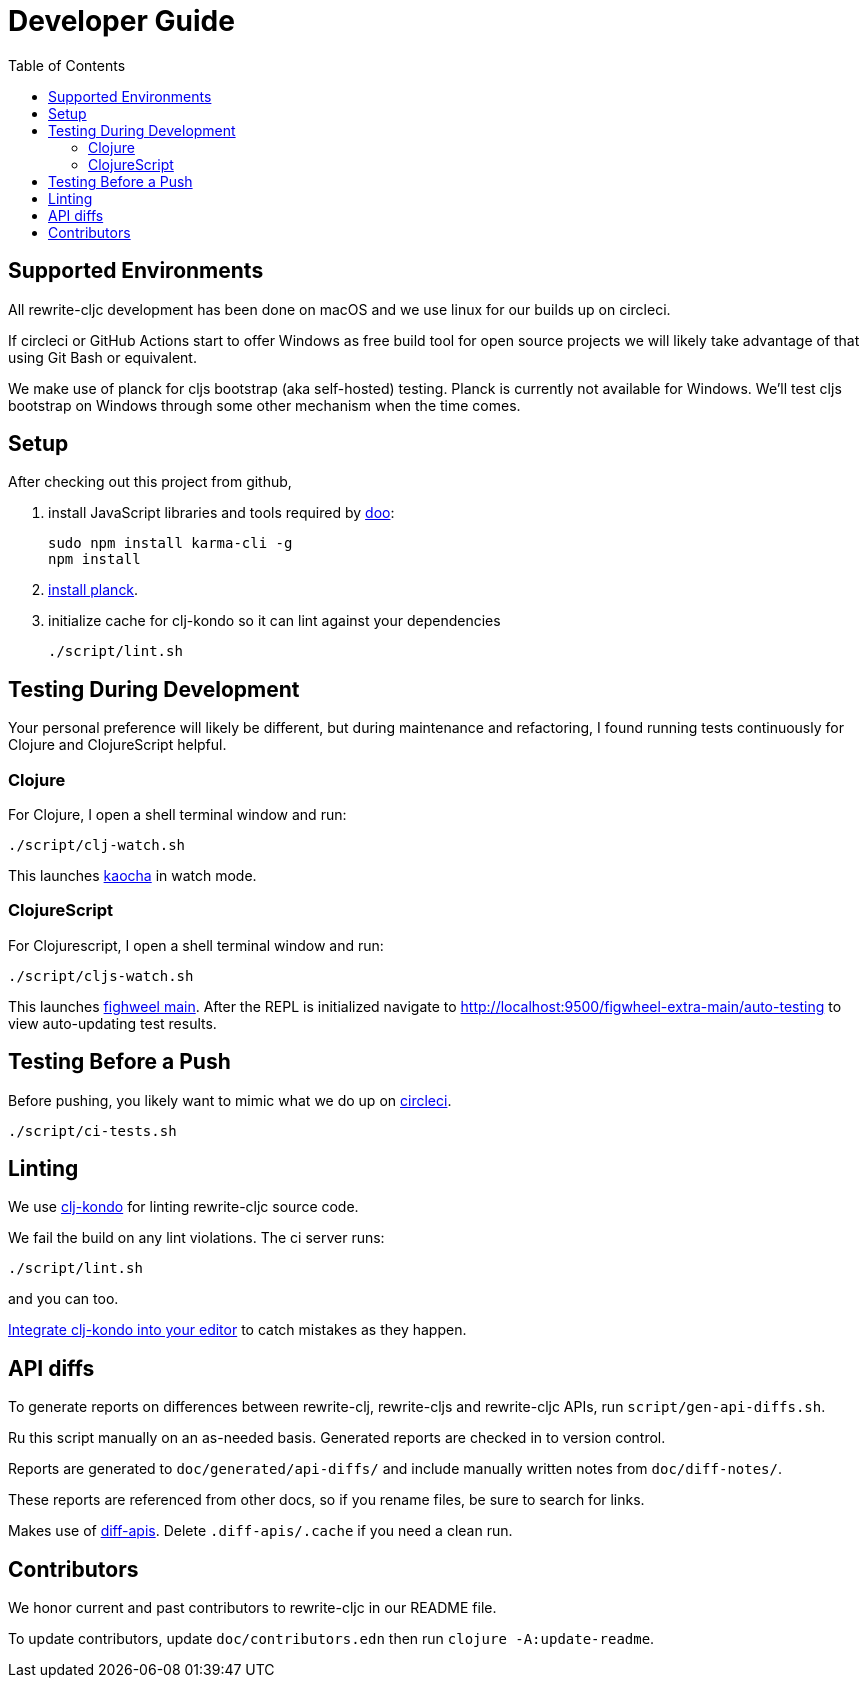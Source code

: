 = Developer Guide
:toc:

== Supported Environments
All rewrite-cljc development has been done on macOS and we use linux for our builds up on circleci.

If circleci or GitHub Actions start to offer Windows as free build tool for open source projects
we will likely take advantage of that using Git Bash or equivalent.

We make use of planck for cljs bootstrap (aka self-hosted) testing. Planck is currently not available for Windows.
We'll test cljs bootstrap on Windows through some other mechanism when the time comes.

== Setup
After checking out this project from github,

1. install JavaScript libraries and tools required by https://github.com/bensu/doo[doo]:
+
----
sudo npm install karma-cli -g
npm install
----
2. https://github.com/planck-repl/planck#installing[install planck].

3. initialize cache for clj-kondo so it can lint against your dependencies
+
----
./script/lint.sh
----

== Testing During Development
Your personal preference will likely be different, but during maintenance and refactoring, I found running tests continuously for Clojure and ClojureScript helpful.

=== Clojure
For Clojure, I open a shell terminal window and run:

----
./script/clj-watch.sh
----

This launches https://github.com/lambdaisland/kaocha[kaocha] in watch mode.


=== ClojureScript
For Clojurescript, I open a shell terminal window and run:

----
./script/cljs-watch.sh
----

This launches https://figwheel.org/[fighweel main]. After the REPL is initialized navigate to http://localhost:9500/figwheel-extra-main/auto-testing to view auto-updating test results.

== Testing Before a Push
Before pushing, you likely want to mimic what we do up on https://circleci.com/[circleci].

----
./script/ci-tests.sh
----

== Linting
We use https://github.com/borkdude/clj-kondo[clj-kondo] for linting rewrite-cljc source code.

We fail the build on any lint violations. The ci server runs:
----
./script/lint.sh
----
and you can too.

https://github.com/borkdude/clj-kondo/blob/master/doc/editor-integration.md[Integrate clj-kondo into your editor] to catch mistakes as they happen.

== API diffs

To generate reports on differences between rewrite-clj, rewrite-cljs and
rewrite-cljc APIs, run `script/gen-api-diffs.sh`.

Ru this script manually on an as-needed basis. Generated reports are checked in
to version control.

Reports are generated to `doc/generated/api-diffs/` and include manually written
notes from `doc/diff-notes/`.

These reports are referenced from other docs, so if you rename files, be sure to
search for links.

Makes use of https://github.com/lread/diff-apis[diff-apis]. Delete
`.diff-apis/.cache` if you need a clean run.

== Contributors
We honor current and past contributors to rewrite-cljc in our README file.

To update contributors, update `doc/contributors.edn` then run `clojure -A:update-readme`.
